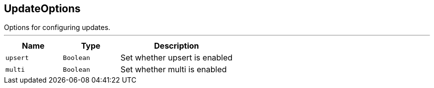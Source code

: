 == UpdateOptions

++++
 Options for configuring updates.
++++
'''

[cols=">25%,^25%,50%"]
[frame="topbot"]
|===
^|Name | Type ^| Description

|[[upsert]]`upsert`
|`Boolean`
|+++
Set whether upsert is enabled+++

|[[multi]]`multi`
|`Boolean`
|+++
Set whether multi is enabled+++
|===
